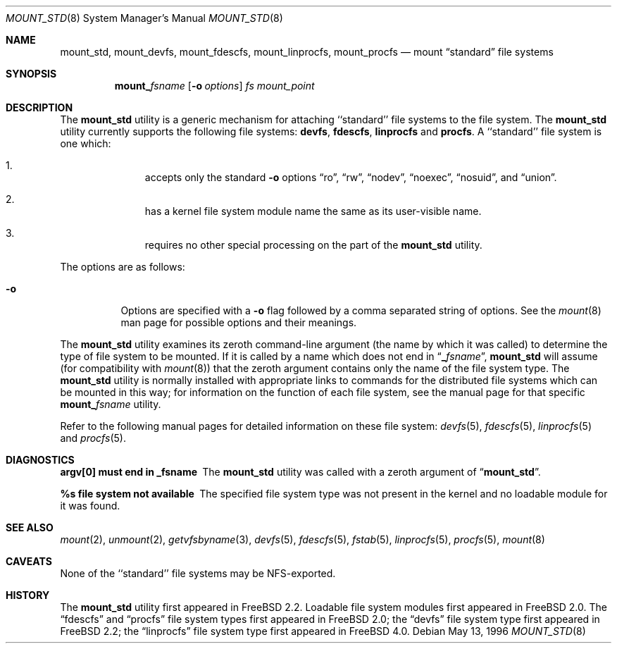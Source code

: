 .\"
.\" Copyright (c) 1992, 1993, 1994
.\"	The Regents of the University of California.  All rights reserved.
.\" All rights reserved.
.\"
.\" This code is derived from software donated to Berkeley by
.\" Jan-Simon Pendry.
.\"
.\" Redistribution and use in source and binary forms, with or without
.\" modification, are permitted provided that the following conditions
.\" are met:
.\" 1. Redistributions of source code must retain the above copyright
.\"    notice, this list of conditions and the following disclaimer.
.\" 2. Redistributions in binary form must reproduce the above copyright
.\"    notice, this list of conditions and the following disclaimer in the
.\"    documentation and/or other materials provided with the distribution.
.\" 3. All advertising materials mentioning features or use of this software
.\"    must display the following acknowledgement:
.\"	This product includes software developed by the University of
.\"	California, Berkeley and its contributors.
.\" 4. Neither the name of the University nor the names of its contributors
.\"    may be used to endorse or promote products derived from this software
.\"    without specific prior written permission.
.\"
.\" THIS SOFTWARE IS PROVIDED BY THE REGENTS AND CONTRIBUTORS ``AS IS'' AND
.\" ANY EXPRESS OR IMPLIED WARRANTIES, INCLUDING, BUT NOT LIMITED TO, THE
.\" IMPLIED WARRANTIES OF MERCHANTABILITY AND FITNESS FOR A PARTICULAR PURPOSE
.\" ARE DISCLAIMED.  IN NO EVENT SHALL THE REGENTS OR CONTRIBUTORS BE LIABLE
.\" FOR ANY DIRECT, INDIRECT, INCIDENTAL, SPECIAL, EXEMPLARY, OR CONSEQUENTIAL
.\" DAMAGES (INCLUDING, BUT NOT LIMITED TO, PROCUREMENT OF SUBSTITUTE GOODS
.\" OR SERVICES; LOSS OF USE, DATA, OR PROFITS; OR BUSINESS INTERRUPTION)
.\" HOWEVER CAUSED AND ON ANY THEORY OF LIABILITY, WHETHER IN CONTRACT, STRICT
.\" LIABILITY, OR TORT (INCLUDING NEGLIGENCE OR OTHERWISE) ARISING IN ANY WAY
.\" OUT OF THE USE OF THIS SOFTWARE, EVEN IF ADVISED OF THE POSSIBILITY OF
.\" SUCH DAMAGE.
.\"
.\" $FreeBSD: src/sbin/mount_std/mount_std.8,v 1.20 2003/10/22 18:25:48 seanc Exp $
.\"
.Dd May 13, 1996
.Dt MOUNT_STD 8
.Os
.Sh NAME
.Nm mount_std ,
.Nm mount_devfs ,
.Nm mount_fdescfs ,
.Nm mount_linprocfs ,
.Nm mount_procfs
.Nd mount
.Dq standard
file systems
.Sh SYNOPSIS
.Nm mount_ Ns Ar fsname
.Op Fl o Ar options
.Ar "fs"
.Ar mount_point
.Sh DESCRIPTION
The
.Nm
utility is a generic mechanism for attaching ``standard'' file systems to
the file system.  The
.Nm
utility currently supports the following file systems:
.Nm devfs ,
.Nm fdescfs ,
.Nm linprocfs
and
.Nm procfs .
A ``standard'' file system is one which:
.Bl -enum -offset indent
.It
accepts only the standard
.Fl o
options
.Dq ro ,
.Dq rw ,
.Dq nodev ,
.Dq noexec ,
.Dq nosuid ,
and
.Dq union .
.It
has a kernel file system module name the same as its user-visible name.
.It
requires no other special processing on the part of the
.Nm
utility.
.El
.Pp
The options are as follows:
.Bl -tag -width indent
.It Fl o
Options are specified with a
.Fl o
flag followed by a comma separated string of options.
See the
.Xr mount 8
man page for possible options and their meanings.
.El
.Pp
The
.Nm
utility examines its zeroth command-line argument (the name by which
it was called) to determine the type of file system to be mounted.  If
it is called by a name which does not end in
.Dq Li _ Ns Ar fsname ,
.Nm
will assume (for compatibility
with
.Xr mount 8 )
that the zeroth argument contains only the name of the file system type.
The
.Nm
utility is normally installed with appropriate links to commands for
the distributed file systems which can be mounted in this way;
for information on the function of each file system, see the manual page
for that specific
.Nm mount_ Ns Ar fsname
utility.
.Pp
Refer to the following manual pages for detailed information
on these file system:
.Xr devfs 5 ,
.Xr fdescfs 5 ,
.Xr linprocfs 5
and
.Xr procfs 5 .
.Sh DIAGNOSTICS
.Bl -diag
.It argv[0] must end in _fsname
The
.Nm
utility was called with a zeroth argument of
.Dq Li mount_std .
.It %s file system not available
The specified file system type was not present in the kernel and no
loadable module for it was found.
.El
.Sh SEE ALSO
.Xr mount 2 ,
.Xr unmount 2 ,
.Xr getvfsbyname 3 ,
.Xr devfs 5 ,
.Xr fdescfs 5 ,
.Xr fstab 5 ,
.Xr linprocfs 5 ,
.Xr procfs 5 ,
.Xr mount 8
.Sh CAVEATS
None of the ``standard'' file systems may be NFS-exported.
.Sh HISTORY
The
.Nm
utility first appeared in
.Fx 2.2 .
Loadable file system modules first appeared in
.Fx 2.0 .
The
.Dq fdescfs
and
.Dq procfs
file system types first appeared in
.Fx 2.0 ;
the
.Dq devfs
file system type first appeared in
.Fx 2.2 ;
the
.Dq linprocfs
file system type first appeared in
.Fx 4.0 .
